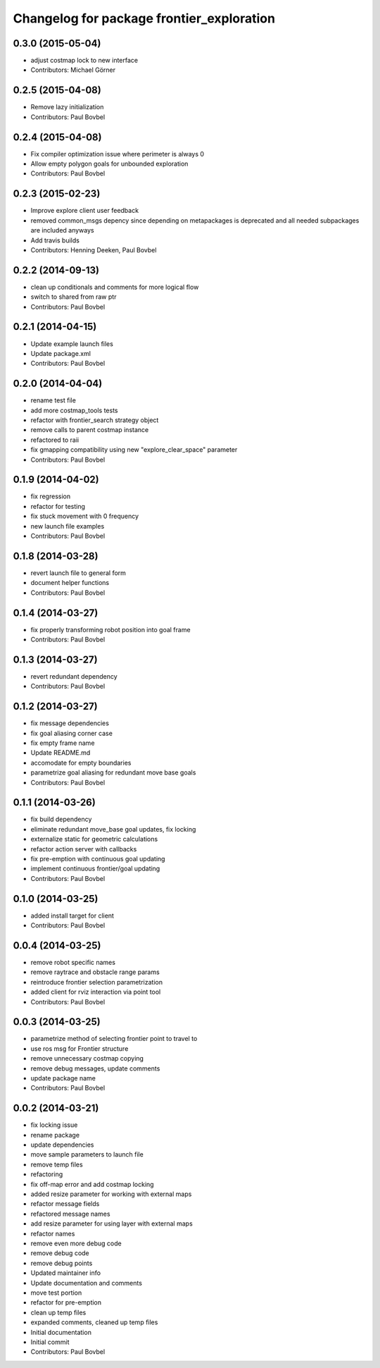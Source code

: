 ^^^^^^^^^^^^^^^^^^^^^^^^^^^^^^^^^^^^^^^^^^
Changelog for package frontier_exploration
^^^^^^^^^^^^^^^^^^^^^^^^^^^^^^^^^^^^^^^^^^

0.3.0 (2015-05-04)
------------------
* adjust costmap lock to new interface
* Contributors: Michael Görner

0.2.5 (2015-04-08)
------------------
* Remove lazy initialization
* Contributors: Paul Bovbel

0.2.4 (2015-04-08)
------------------
* Fix compiler optimization issue where perimeter is always 0
* Allow empty polygon goals for unbounded exploration
* Contributors: Paul Bovbel

0.2.3 (2015-02-23)
------------------
* Improve explore client user feedback
* removed common_msgs depency
  since depending on metapackages is deprecated and all needed subpackages are included anyways
* Add travis builds
* Contributors: Henning Deeken, Paul Bovbel

0.2.2 (2014-09-13)
------------------
* clean up conditionals and comments for more logical flow
* switch to shared from raw ptr
* Contributors: Paul Bovbel

0.2.1 (2014-04-15)
------------------
* Update example launch files
* Update package.xml
* Contributors: Paul Bovbel

0.2.0 (2014-04-04)
------------------
* rename test file
* add more costmap_tools tests
* refactor with frontier_search strategy object
* remove calls to parent costmap instance
* refactored to raii
* fix gmapping compatibility using new "explore_clear_space" parameter
* Contributors: Paul Bovbel

0.1.9 (2014-04-02)
------------------
* fix regression
* refactor for testing
* fix stuck movement with 0 frequency
* new launch file examples
* Contributors: Paul Bovbel

0.1.8 (2014-03-28)
------------------
* revert launch file to general form
* document helper functions
* Contributors: Paul Bovbel

0.1.4 (2014-03-27)
------------------
* fix properly transforming robot position into goal frame
* Contributors: Paul Bovbel

0.1.3 (2014-03-27)
------------------
* revert redundant dependency
* Contributors: Paul Bovbel

0.1.2 (2014-03-27)
------------------
* fix message dependencies
* fix goal aliasing corner case
* fix empty frame name
* Update README.md
* accomodate for empty boundaries
* parametrize goal aliasing for redundant move base goals
* Contributors: Paul Bovbel

0.1.1 (2014-03-26)
------------------
* fix build dependency
* eliminate redundant move_base goal updates, fix locking
* externalize static for geometric calculations
* refactor action server with callbacks
* fix pre-emption with continuous goal updating
* implement continuous frontier/goal updating
* Contributors: Paul Bovbel

0.1.0 (2014-03-25)
------------------
* added install target for client
* Contributors: Paul Bovbel

0.0.4 (2014-03-25)
------------------
* remove robot specific names
* remove raytrace and obstacle range params
* reintroduce frontier selection parametrization
* added client for rviz interaction via point tool
* Contributors: Paul Bovbel

0.0.3 (2014-03-25)
------------------
* parametrize method of selecting frontier point to travel to
* use ros msg for Frontier structure
* remove unnecessary costmap copying
* remove debug messages, update comments
* update package name
* Contributors: Paul Bovbel

0.0.2 (2014-03-21)
------------------
* fix locking issue
* rename package
* update dependencies
* move sample parameters to launch file
* remove temp files
* refactoring
* fix off-map error and add costmap locking
* added resize parameter for working with external maps
* refactor message fields
* refactored message names
* add resize parameter for using layer with external maps
* refactor names
* remove even more debug code
* remove debug code
* remove debug points
* Updated maintainer info
* Update documentation and comments
* move test portion
* refactor for pre-emption
* clean up temp files
* expanded comments, cleaned up temp files
* Initial documentation
* Initial commit
* Contributors: Paul Bovbel